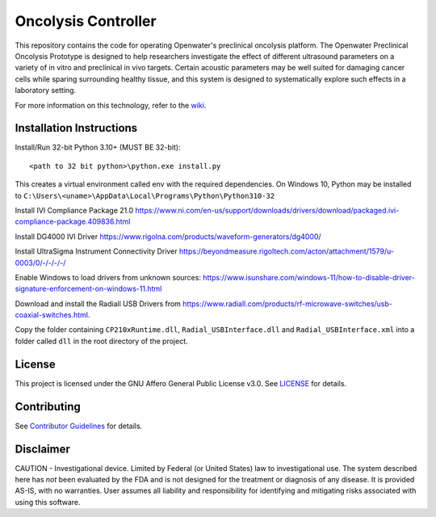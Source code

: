Oncolysis Controller
====================
This repository contains the code for operating Openwater's preclinical oncolysis platform. The Openwater Preclinical Oncolysis Prototype is designed to help researchers investigate the effect of different ultrasound parameters on a variety of in vitro and preclinical in vivo targets. Certain acoustic parameters may be well suited for damaging cancer cells while sparing surrounding healthy tissue, and this system is designed to systematically explore such effects in a laboratory setting. 

For more information on this technology, refer to the `wiki <https://wiki.openwater.health/index.php/Openwater_Wiki#Oncolysis>`_.

Installation Instructions
-------------------------
Install/Run 32-bit Python 3.10+ (MUST BE 32-bit)::

    <path to 32 bit python>\python.exe install.py

This creates a virtual environment called env with the required dependencies. On Windows 10, Python may be installed to ``C:\Users\<uname>\AppData\Local\Programs\Python\Python310-32``

Install IVI Compliance Package 21.0
`https://www.ni.com/en-us/support/downloads/drivers/download/packaged.ivi-compliance-package.409836.html <https://www.ni.com/en-us/support/downloads/drivers/download/packaged.ivi-compliance-package.409836.html>`_

Install DG4000 IVI Driver
`https://www.rigolna.com/products/waveform-generators/dg4000/ <https://www.rigolna.com/products/waveform-generators/dg4000/>`_

Install UltraSigma Instrument Connectivity Driver
`https://beyondmeasure.rigoltech.com/acton/attachment/1579/u-0003/0/-/-/-/-/ <https://beyondmeasure.rigoltech.com/acton/attachment/1579/u-0003/0/-/-/-/-/>`_

Enable Windows to load drivers from unknown sources:
`https://www.isunshare.com/windows-11/how-to-disable-driver-signature-enforcement-on-windows-11.html <https://www.isunshare.com/windows-11/how-to-disable-driver-signature-enforcement-on-windows-11.html>`_

Download and install the Radiall USB Drivers from `https://www.radiall.com/products/rf-microwave-switches/usb-coaxial-switches.html <https://www.radiall.com/products/rf-microwave-switches/usb-coaxial-switches.html>`_. 

Copy the folder containing ``CP210xRuntime.dll``, ``Radial_USBInterface.dll`` and ``Radial_USBInterface.xml`` into a folder called ``dll`` in the root directory of the project.

License
-------
This project is licensed under the GNU Affero General Public License v3.0. See `LICENSE <LICENSE>`_ for details.

Contributing
------------
See `Contributor Guidelines <Contributor-Guidelines.md>`_ for details.

Disclaimer
----------
CAUTION - Investigational device. Limited by Federal (or United States) law to investigational use. The system described here has *not* been evaluated by the FDA and is not designed for the treatment or diagnosis of any disease. It is provided AS-IS, with no warranties. User assumes all liability and responsibility for identifying and mitigating risks associated with using this software.

